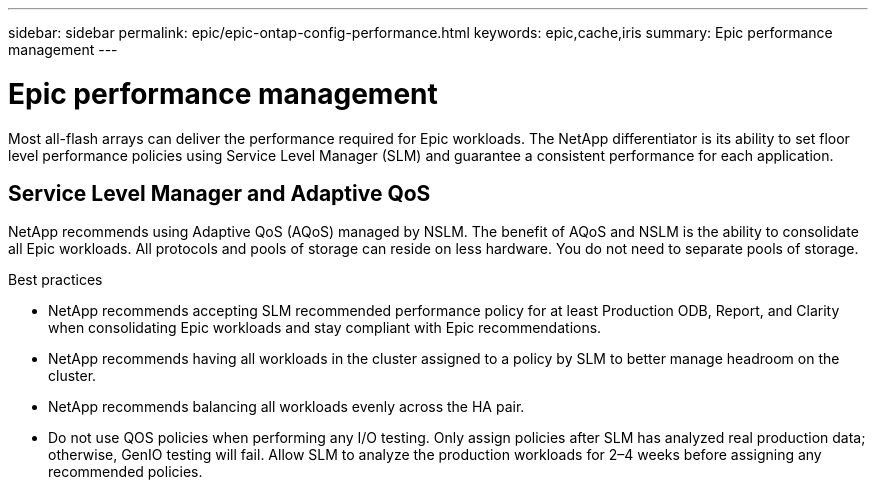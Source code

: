 ---
sidebar: sidebar
permalink: epic/epic-ontap-config-performance.html
keywords: epic,cache,iris
summary: Epic performance management
---

= Epic performance management

:hardbreaks:
:nofooter:
:icons: font
:linkattrs:
:imagesdir: ../media

[.lead]
Most all-flash arrays can deliver the performance required for Epic workloads. The NetApp differentiator is its ability to set floor level performance policies using Service Level Manager (SLM) and guarantee a consistent performance for each application.

== Service Level Manager and Adaptive QoS

NetApp recommends using Adaptive QoS (AQoS) managed by NSLM. The benefit of AQoS and NSLM is the ability to consolidate all Epic workloads. All protocols and pools of storage can reside on less hardware. You do not need to separate pools of storage.

Best practices

* NetApp recommends accepting SLM recommended performance policy for at least Production ODB, Report, and Clarity when consolidating Epic workloads and stay compliant with Epic recommendations.

* NetApp recommends having all workloads in the cluster assigned to a policy by SLM to better manage headroom on the cluster.

* NetApp recommends balancing all workloads evenly across the HA pair.

* Do not use QOS policies when performing any I/O testing. Only assign policies after SLM has analyzed real production data; otherwise, GenIO testing will fail. Allow SLM to analyze the production workloads for 2–4 weeks before assigning any recommended policies.
